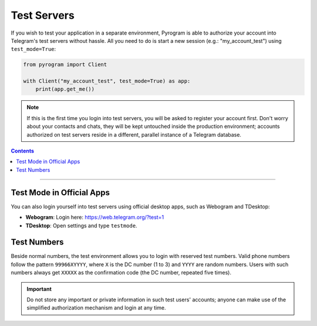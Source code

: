 Test Servers
============

If you wish to test your application in a separate environment, Pyrogram is able to authorize your account into
Telegram's test servers without hassle. All you need to do is start a new session (e.g.: "my_account_test") using
``test_mode=True``:

.. code-block:: python

    from pyrogram import Client

    with Client("my_account_test", test_mode=True) as app:
        print(app.get_me())

.. note::

    If this is the first time you login into test servers, you will be asked to register your account first.
    Don't worry about your contacts and chats, they will be kept untouched inside the production environment;
    accounts authorized on test servers reside in a different, parallel instance of a Telegram database.

.. contents:: Contents
    :backlinks: none
    :local:

-----

Test Mode in Official Apps
--------------------------

You can also login yourself into test servers using official desktop apps, such as Webogram and TDesktop:

- **Webogram**: Login here: https://web.telegram.org/?test=1
- **TDesktop**: Open settings and type ``testmode``.

Test Numbers
------------

Beside normal numbers, the test environment allows you to login with reserved test numbers.
Valid phone numbers follow the pattern ``99966XYYYY``, where ``X`` is the DC number (1 to 3) and ``YYYY`` are random
numbers. Users with such numbers always get ``XXXXX`` as the confirmation code (the DC number, repeated five times).

.. important::

    Do not store any important or private information in such test users' accounts; anyone can make use of the
    simplified authorization mechanism and login at any time.
